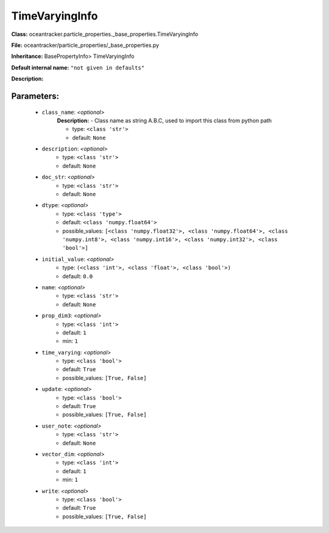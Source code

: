 ################
TimeVaryingInfo
################

**Class:** oceantracker.particle_properties._base_properties.TimeVaryingInfo

**File:** oceantracker/particle_properties/_base_properties.py

**Inheritance:** BasePropertyInfo> TimeVaryingInfo

**Default internal name:** ``"not given in defaults"``

**Description:** 


Parameters:
************

	* ``class_name``:  *<optional>*
		**Description:** - Class name as string A.B.C, used to import this class from python path

		- type: ``<class 'str'>``
		- default: ``None``

	* ``description``:  *<optional>*
		- type: ``<class 'str'>``
		- default: ``None``

	* ``doc_str``:  *<optional>*
		- type: ``<class 'str'>``
		- default: ``None``

	* ``dtype``:  *<optional>*
		- type: ``<class 'type'>``
		- default: ``<class 'numpy.float64'>``
		- possible_values: ``[<class 'numpy.float32'>, <class 'numpy.float64'>, <class 'numpy.int8'>, <class 'numpy.int16'>, <class 'numpy.int32'>, <class 'bool'>]``

	* ``initial_value``:  *<optional>*
		- type: ``(<class 'int'>, <class 'float'>, <class 'bool'>)``
		- default: ``0.0``

	* ``name``:  *<optional>*
		- type: ``<class 'str'>``
		- default: ``None``

	* ``prop_dim3``:  *<optional>*
		- type: ``<class 'int'>``
		- default: ``1``
		- min: ``1``

	* ``time_varying``:  *<optional>*
		- type: ``<class 'bool'>``
		- default: ``True``
		- possible_values: ``[True, False]``

	* ``update``:  *<optional>*
		- type: ``<class 'bool'>``
		- default: ``True``
		- possible_values: ``[True, False]``

	* ``user_note``:  *<optional>*
		- type: ``<class 'str'>``
		- default: ``None``

	* ``vector_dim``:  *<optional>*
		- type: ``<class 'int'>``
		- default: ``1``
		- min: ``1``

	* ``write``:  *<optional>*
		- type: ``<class 'bool'>``
		- default: ``True``
		- possible_values: ``[True, False]``

